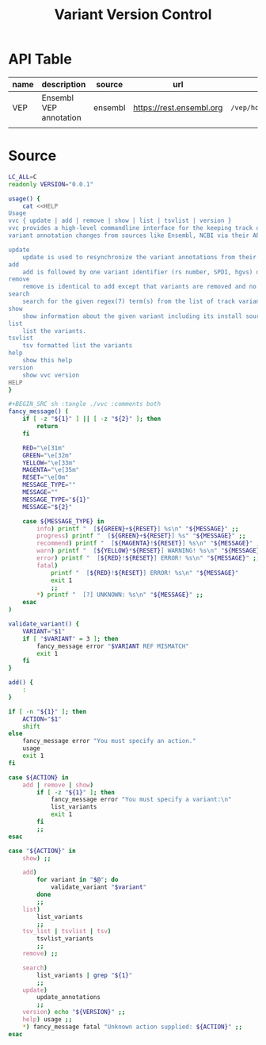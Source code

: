 #+title: Variant Version Control

* API Table

| name | description            | source  | url                      | path                        | data                    | parameters |
|------+------------------------+---------+--------------------------+-----------------------------+-------------------------+------------|
| VEP  | Ensembl VEP annotation | ensembl | https://rest.ensembl.org | =/vep/homo_sapiens/region/= | '{"variants":["%VCF"]}' | refseq=1   |
|      |                        |         |                          |                             |                         |            |

* Source

#+BEGIN_SRC sh :tangle ./vvc :comments both :shebang "#!/bin/sh"
LC_ALL=C
readonly VERSION="0.0.1"

usage() {
    cat <<HELP
Usage
vvc { update | add | remove | show | list | tsvlist | version }
vvc provides a high-level commandline interface for the keeping track of
variant annotation changes from sources like Ensembl, NCBI via their API's.

update
    update is used to resynchronize the variant annotations from their sources.
add
    add is followed by one variant identifier (rs number, SPDI, hgvs) desired to be annotated and keep track of
remove
    remove is identical to add except that variants are removed and no longer kept track of.
search
    search for the given regex(7) term(s) from the list of track variants and display matches.
show
    show information about the given variant including its install source and update mechanism.
list
    list the variants.
tsvlist
    tsv formatted list the variants
help
    show this help
version
    show vvc version
HELP
}
#+END_SRC

#+BEGIN_SRC sh
#+BEGIN_SRC sh :tangle ./vvc :comments both
fancy_message() (
    if [ -z "${1}" ] || [ -z "${2}" ]; then
        return
    fi

    RED="\e[31m"
    GREEN="\e[32m"
    YELLOW="\e[33m"
    MAGENTA="\e[35m"
    RESET="\e[0m"
    MESSAGE_TYPE=""
    MESSAGE=""
    MESSAGE_TYPE="${1}"
    MESSAGE="${2}"

    case ${MESSAGE_TYPE} in
        info) printf "  [${GREEN}+${RESET}] %s\n" "${MESSAGE}" ;;
        progress) printf "  [${GREEN}+${RESET}] %s" "${MESSAGE}" ;;
        recommend) printf "  [${MAGENTA}!${RESET}] %s\n" "${MESSAGE}" ;;
        warn) printf "  [${YELLOW}*${RESET}] WARNING! %s\n" "${MESSAGE}" ;;
        error) printf "  [${RED}!${RESET}] ERROR! %s\n" "${MESSAGE}" ;;
        fatal)
            printf "  [${RED}!${RESET}] ERROR! %s\n" "${MESSAGE}"
            exit 1
            ;;
        *) printf "  [?] UNKNOWN: %s\n" "${MESSAGE}" ;;
    esac
)
#+END_SRC

#+BEGIN_SRC sh :tangle ./vvc :comments both
validate_variant() {
    VARIANT="$1"
    if [ "$VARIANT" = 3 ]; then
        fancy_message error "$VARIANT REF MISMATCH"
        exit 1
    fi
}
#+END_SRC

#+BEGIN_SRC sh :tangle ./vvc :comments both
add() {
    :
}
#+END_SRC

#+BEGIN_SRC sh :tangle ./vvc :comments both
if [ -n "${1}" ]; then
    ACTION="$1"
    shift
else
    fancy_message error "You must specify an action."
    usage
    exit 1
fi

case ${ACTION} in
    add | remove | show)
        if [ -z "${1}" ]; then
            fancy_message error "You must specify a variant:\n"
            list_variants
            exit 1
        fi
        ;;
esac

case "${ACTION}" in
    show) ;;

    add)
        for variant in "$@"; do
            validate_variant "$variant"
        done
        ;;
    list)
        list_variants
        ;;
    tsv_list | tsvlist | tsv)
        tsvlist_variants
        ;;
    remove) ;;

    search)
        list_variants | grep "${1}"
        ;;
    update)
        update_annotations
        ;;
    version) echo "${VERSION}" ;;
    help) usage ;;
    *) fancy_message fatal "Unknown action supplied: ${ACTION}" ;;
esac
#+END_SRC
